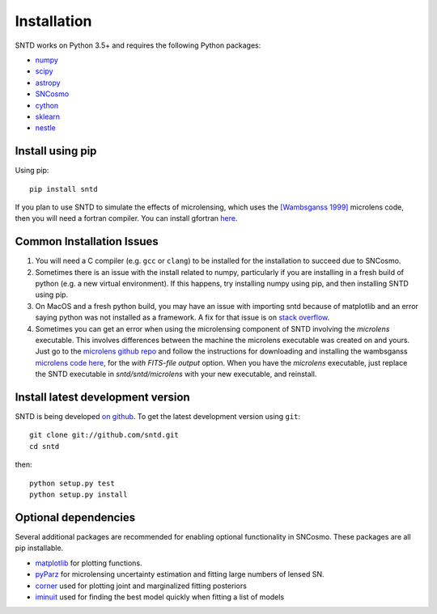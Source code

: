 ************
Installation
************

SNTD works on Python 3.5+ and requires the
following Python packages:

- `numpy <http://www.numpy.org/>`_
- `scipy <http://www.scipy.org/>`_
- `astropy <http://www.astropy.org>`_
- `SNCosmo <http://sncosmo.readthedocs.io>`_
- `cython <https://cython.org/>`_
- `sklearn <https://scikit-learn.org/stable/tutorial/basic/tutorial.html>`_
- `nestle <https://github.com/kbarbary/nestle>`_


Install using pip
=================

Using pip::

    pip install sntd

If you plan to use SNTD to simulate the effects of microlensing,
which uses the `[Wambsganss 1999] <https://www.sciencedirect.com/science/article/pii/S0377042799001648>`_
microlens code, then you will need
a fortran compiler. You can install gfortran `here <https://gcc.gnu.org/wiki/GFortranBinaries>`_.
   

Common Installation Issues
==========================

1. You will need a C compiler (e.g. ``gcc`` or ``clang``) to be
   installed for the installation to succeed due to SNCosmo.

2. Sometimes there is an issue with the install related to numpy,
   particularly if you are installing in a fresh build of python
   (e.g. a new virtual environment). If this happens, try
   installing numpy using pip, and then installing SNTD using pip.

3. On MacOS and a fresh python build, you may have an issue with
   importing sntd because of matplotlib and an error saying python
   was not installed as a framework. A fix for that issue is on
   `stack overflow <https://stackoverflow.com/questions/21784641/installation-issue-with-matplotlib-python>`_.

4. Sometimes you can get an error when using the microlensing component of SNTD involving the 
   `microlens` executable. This involves differences between the machine
   the microlens executable was created on and yours. Just go to the 
   `microlens github repo <https://github.com/psaha/microlens>`_ and follow the instructions for downloading
   and installing the wambsganss `microlens code here <https://github.com/psaha/microlens/blob/master/wambsganss/README>`_,
   for the `with FITS-file output` option. When you have the `microlens` executable, just replace the SNTD executable in
   `sntd/sntd/microlens` with your new executable, and reinstall. 


Install latest development version
==================================

SNTD is being developed `on github
<https://github.com/sntd>`_. To get the latest development
version using ``git``::

    git clone git://github.com/sntd.git
    cd sntd

then::

    python setup.py test
    python setup.py install


Optional dependencies
=====================

Several additional packages are recommended for enabling optional
functionality in SNCosmo. These packages are all pip installable.


- `matplotlib <http://www.matplotlib.org/>`_ for plotting functions.

- `pyParz <https://pypi.org/project/pyParz/>`_ for microlensing uncertainty estimation and fitting large numbers of lensed SN.

- `corner <https://github.com/dfm/corner.py>`_ used for plotting joint and marginalized fitting posteriors

- `iminuit <https://iminuit.readthedocs.io/>`_ used for finding the best model quickly when fitting a list of models


